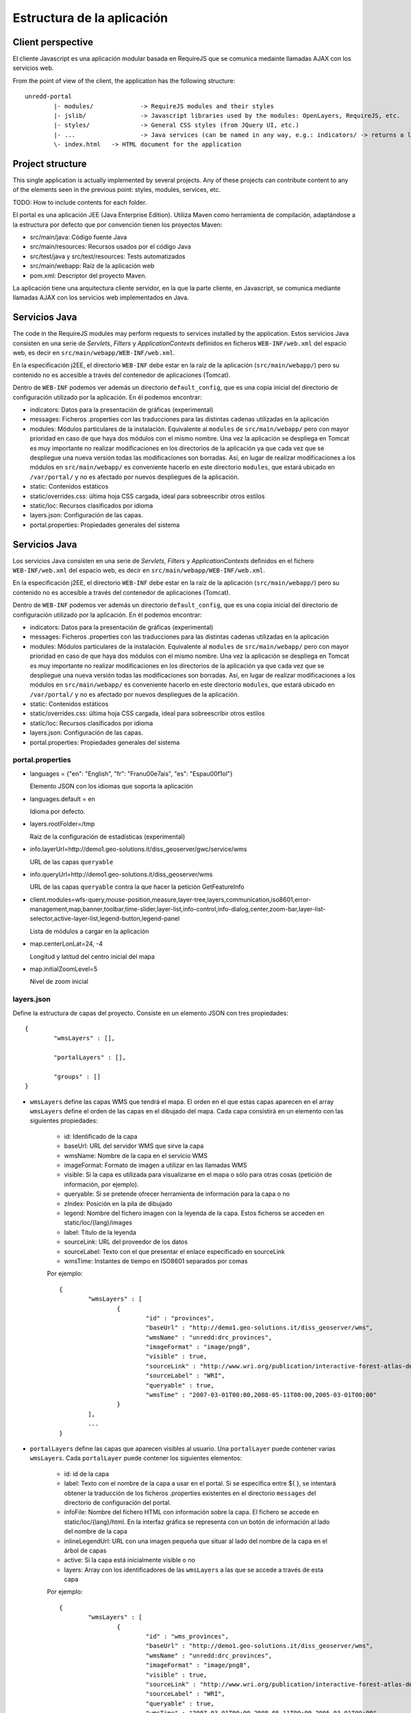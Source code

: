 Estructura de la aplicación
============================

Client perspective
--------------------

El cliente Javascript es una aplicación modular basada en RequireJS que se comunica medainte llamadas AJAX con los servicios web.

From the point of view of the client, the application has the following structure::

	unredd-portal
		|- modules/		-> RequireJS modules and their styles
		|- jslib/		-> Javascript libraries used by the modules: OpenLayers, RequireJS, etc.
		|- styles/ 		-> General CSS styles (from JQuery UI, etc.)
		|- ...			-> Java services (can be named in any way, e.g.: indicators/ -> returns a list of the indicators available for a given object in a layer)
		\- index.html	-> HTML document for the application

Project structure
-------------------

This single application is actually implemented by several projects. Any of these projects can contribute content to any of the elements seen in the previous point: styles, modules, services, etc. 

TODO: How to include contents for each folder.

El portal es una aplicación JEE (Java Enterprise Edition). Utiliza Maven como herramienta de compilación, adaptándose a la estructura por defecto que por convención tienen los proyectos Maven:

- src/main/java: Código fuente Java
- src/main/resources: Recursos usados por el código Java
- src/test/java y src/test/resources: Tests automatizados
- src/main/webapp: Raíz de la aplicación web
- pom.xml: Descriptor del proyecto Maven.

La aplicación tiene una arquitectura cliente servidor, en la que la parte cliente, en Javascript, se comunica mediante llamadas AJAX con los servicios web implementados en Java.

Servicios Java
---------------

The code in the RequireJS modules may perform requests to services installed by the application. Estos servicios Java consisten en una serie de *Servlets*, *Filters* y *ApplicationContexts* definidos en ficheros ``WEB-INF/web.xml`` del espacio web, es decir en ``src/main/webapp/WEB-INF/web.xml``.

En la especificación j2EE, el directorio ``WEB-INF`` debe estar en la raíz de la aplicación (``src/main/webapp/``) pero su contenido no es accesible a través del contenedor de aplicaciones (Tomcat).

Dentro de ``WEB-INF`` podemos ver además un directorio ``default_config``, que es una copia inicial del directorio de configuración utilizado por la aplicación. En él podemos encontrar:

* indicators: Datos para la presentación de gráficas (experimental)
* messages: Ficheros .properties con las traducciones para las distintas cadenas utilizadas en la aplicación
* modules: Módulos particulares de la instalación. Equivalente al ``modules`` de ``src/main/webapp/`` pero con mayor prioridad en caso de que haya dos módulos con el mismo nombre. Una vez la aplicación se despliega en Tomcat es muy importante no realizar modificaciones en los directorios de la aplicación ya que cada vez que se despliegue una nueva versión todas las modificaciones son borradas. Así, en lugar de realizar modificaciones a los módulos en ``src/main/webapp/`` es conveniente hacerlo en este directorio ``modules``, que estará ubicado en ``/var/portal/`` y no es afectado por nuevos despliegues de la aplicación.
* static: Contenidos estáticos
* static/overrides.css: última hoja CSS cargada, ideal para sobreescribir otros estilos
* static/loc: Recursos clasificados por idioma
* layers.json: Configuración de las capas.
* portal.properties: Propiedades generales del sistema



Servicios Java
---------------

Los servicios Java consisten en una serie de *Servlets*, *Filters* y *ApplicationContexts* definidos en el fichero ``WEB-INF/web.xml`` del espacio web, es decir en ``src/main/webapp/WEB-INF/web.xml``.

En la especificación j2EE, el directorio ``WEB-INF`` debe estar en la raíz de la aplicación (``src/main/webapp/``) pero su contenido no es accesible a través del contenedor de aplicaciones (Tomcat).

Dentro de ``WEB-INF`` podemos ver además un directorio ``default_config``, que es una copia inicial del directorio de configuración utilizado por la aplicación. En él podemos encontrar:

* indicators: Datos para la presentación de gráficas (experimental)
* messages: Ficheros .properties con las traducciones para las distintas cadenas utilizadas en la aplicación
* modules: Módulos particulares de la instalación. Equivalente al ``modules`` de ``src/main/webapp/`` pero con mayor prioridad en caso de que haya dos módulos con el mismo nombre. Una vez la aplicación se despliega en Tomcat es muy importante no realizar modificaciones en los directorios de la aplicación ya que cada vez que se despliegue una nueva versión todas las modificaciones son borradas. Así, en lugar de realizar modificaciones a los módulos en ``src/main/webapp/`` es conveniente hacerlo en este directorio ``modules``, que estará ubicado en ``/var/portal/`` y no es afectado por nuevos despliegues de la aplicación.
* static: Contenidos estáticos
* static/overrides.css: última hoja CSS cargada, ideal para sobreescribir otros estilos
* static/loc: Recursos clasificados por idioma
* layers.json: Configuración de las capas.
* portal.properties: Propiedades generales del sistema

portal.properties
.................

* languages = {"en": "English", "fr": "Fran\u00e7ais", "es": "Espa\u00f1ol"}

  Elemento JSON con los idiomas que soporta la aplicación
  
* languages.default = en

  Idioma por defecto.
  
* layers.rootFolder=/tmp

  Raíz de la configuración de estadísticas (experimental)
  
* info.layerUrl=http://demo1.geo-solutions.it/diss_geoserver/gwc/service/wms

  URL de las capas ``queryable``

* info.queryUrl=http://demo1.geo-solutions.it/diss_geoserver/wms
  
  URL de las capas ``queryable`` contra la que hacer la petición GetFeatureInfo
  
* client.modules=wfs-query,mouse-position,measure,layer-tree,layers,communication,iso8601,error-management,map,banner,toolbar,time-slider,layer-list,info-control,info-dialog,center,zoom-bar,layer-list-selector,active-layer-list,legend-button,legend-panel

  Lista de módulos a cargar en la aplicación
  
* map.centerLonLat=24, -4

  Longitud y latitud del centro inicial del mapa
  
* map.initialZoomLevel=5

  Nivel de zoom inicial

layers.json
............

Define la estructura de capas del proyecto. Consiste en un elemento JSON con tres propiedades::

	{
		"wmsLayers" : [],
	
		"portalLayers" : [],
	
		"groups" : []
	}

* ``wmsLayers`` define las capas WMS que tendrá el mapa. El orden en el que estas capas aparecen en el array ``wmsLayers`` define el orden de las capas en el dibujado del mapa. Cada capa consistirá en un elemento con las siguientes propiedades:

	* id: Identificado de la capa
	* baseUrl: URL del servidor WMS que sirve la capa
	* wmsName: Nombre de la capa en el servicio WMS
	* imageFormat: Formato de imagen a utilizar en las llamadas WMS
	* visible: Si la capa es utilizada para visualizarse en el mapa o sólo para otras cosas (petición de información, por ejemplo).
	* queryable: Si se pretende ofrecer herramienta de información para la capa o no
	* zIndex: Posición en la pila de dibujado
	* legend: Nombre del fichero imagen con la leyenda de la capa. Estos ficheros se acceden en static/loc/{lang}/images
	* label: Título de la leyenda
	* sourceLink: URL del proveedor de los datos
	* sourceLabel: Texto con el que presentar el enlace especificado en sourceLink
	* wmsTime: Instantes de tiempo en ISO8601 separados por comas
	
	Por ejemplo::
		
		{
			"wmsLayers" : [
				{
					"id" : "provinces",
					"baseUrl" : "http://demo1.geo-solutions.it/diss_geoserver/wms",
					"wmsName" : "unredd:drc_provinces",
					"imageFormat" : "image/png8",
					"visible" : true,
					"sourceLink" : "http://www.wri.org/publication/interactive-forest-atlas-democratic-republic-of-congo",
					"sourceLabel" : "WRI",
					"queryable" : true,
					"wmsTime" : "2007-03-01T00:00,2008-05-11T00:00,2005-03-01T00:00"
				}
			],
			...
		}

* ``portalLayers`` define las capas que aparecen visibles al usuario. Una ``portalLayer`` puede contener varias ``wmsLayers``. Cada ``portalLayer`` puede contener los siguientes elementos:

	* id: id de la capa
	* label: Texto con el nombre de la capa a usar en el portal. Si se especifica entre ${ }, se intentará obtener la traducción de los ficheros .properties existentes en el directorio ``messages`` del  directorio de configuración del portal.
	* infoFile: Nombre del fichero HTML con información sobre la capa. El fichero se accede en static/loc/{lang}/html. En la interfaz gráfica se representa con un botón de información al lado del nombre de la capa 
	* inlineLegendUrl: URL con una imagen pequeña que situar al lado del nombre de la capa en el árbol de capas
	* active: Si la capa está inicialmente visible o no
	* layers: Array con los identificadores de las ``wmsLayers`` a las que se accede a través de esta capa
	
	Por ejemplo::
		
		{
			"wmsLayers" : [
				{
					"id" : "wms_provinces",
					"baseUrl" : "http://demo1.geo-solutions.it/diss_geoserver/wms",
					"wmsName" : "unredd:drc_provinces",
					"imageFormat" : "image/png8",
					"visible" : true,
					"sourceLink" : "http://www.wri.org/publication/interactive-forest-atlas-democratic-republic-of-congo",
					"sourceLabel" : "WRI",
					"queryable" : true,
					"wmsTime" : "2007-03-01T00:00,2008-05-11T00:00,2005-03-01T00:00"
				}
			],
			"portalLayers" : [
				{
					"id" : "provinces",
					"active" : true,
					"infoFile" : "provinces_def.html",
					"label" : "${provinces}",
					"layers" : [ "wms_provinces" ],
					"inlineLegendUrl" : "http://demo1.geo-solutions.it/diss_geoserver/wms?REQUEST=GetLegendGraphic&VERSION=1.0.0&FORMAT=image/png&WIDTH=20&HEIGHT=20&LAYER=unredd:drc_provinces&TRANSPARENT=true"
				}
			],
			...
		}
	
* ``groups`` define la estructura final de las capas en el árbol de capas de la aplicación. Cada elemento de ``groups`` contiene:

	* id: id del grupo
	* label: Igual que en ``portalLayer``
	* infoFile: Igual que en ``portalLayer``
	* items. Array de otros grupos, con la misma estructura que este elemento (recursivo).
	
	Por ejemplo::
		
		{
			"wmsLayers" : [
				{
					"id" : "wms_provinces",
					"baseUrl" : "http://demo1.geo-solutions.it/diss_geoserver/wms",
					"wmsName" : "unredd:drc_provinces",
					"imageFormat" : "image/png8",
					"visible" : true,
					"sourceLink" : "http://www.wri.org/publication/interactive-forest-atlas-democratic-republic-of-congo",
					"sourceLabel" : "WRI",
					"queryable" : true,
					"wmsTime" : "2007-03-01T00:00,2008-05-11T00:00,2005-03-01T00:00"
				}
			],
			"portalLayers" : [
				{
					"id" : "provinces",
					"active" : true,
					"infoFile" : "provinces_def.html",
					"label" : "${provinces}",
					"layers" : [ "wms_provinces" ],
					"inlineLegendUrl" : "http://demo1.geo-solutions.it/diss_geoserver/wms?REQUEST=GetLegendGraphic&VERSION=1.0.0&FORMAT=image/png&WIDTH=20&HEIGHT=20&LAYER=unredd:drc_provinces&TRANSPARENT=true"
				}
			],
			"groups" : [
				{
					"id" : "base",
					"label" : "${base_layers}",
					"infoFile": "base_layers.html",
					"items" : ["provinces"]
				}
			]
		}
	
	
	
	
